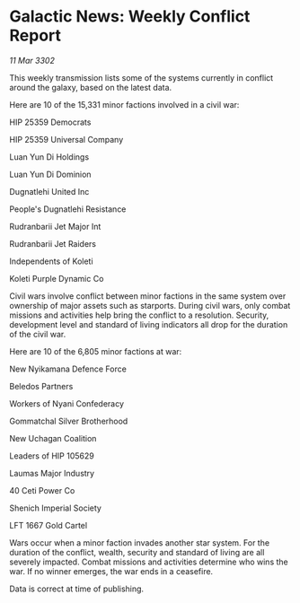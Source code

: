 * Galactic News: Weekly Conflict Report

/11 Mar 3302/

This weekly transmission lists some of the systems currently in conflict around the galaxy, based on the latest data. 

Here are 10 of the 15,331 minor factions involved in a civil war: 

HIP 25359 Democrats 

HIP 25359 Universal Company 

Luan Yun Di Holdings 

Luan Yun Di Dominion 

Dugnatlehi United Inc 

People's Dugnatlehi Resistance 

Rudranbarii Jet Major Int 

Rudranbarii Jet Raiders 

Independents of Koleti 

Koleti Purple Dynamic Co 

Civil wars involve conflict between minor factions in the same system over ownership of major assets such as starports. During civil wars, only combat missions and activities help bring the conflict to a resolution. Security, development level and standard of living indicators all drop for the duration of the civil war. 

Here are 10 of the 6,805 minor factions at war: 

New Nyikamana Defence Force 

Beledos Partners 

Workers of Nyani Confederacy 

Gommatchal Silver Brotherhood 

New Uchagan Coalition 

Leaders of HIP 105629 

Laumas Major Industry 

40 Ceti Power Co 

Shenich Imperial Society 

LFT 1667 Gold Cartel 

Wars occur when a minor faction invades another star system. For the duration of the conflict, wealth, security and standard of living are all severely impacted. Combat missions and activities determine who wins the war. If no winner emerges, the war ends in a ceasefire. 

Data is correct at time of publishing.